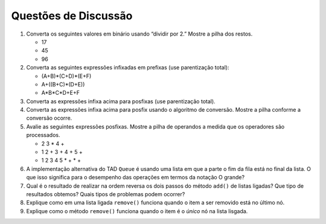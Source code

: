 ..  Copyright (C)  Brad Miller, David Ranum
    This work is licensed under the Creative Commons Attribution-NonCommercial-ShareAlike 4.0 International License. To view a copy of this license, visit http://creativecommons.org/licenses/by-nc-sa/4.0/.


Questões de Discussão
---------------------

#. Converta os seguintes valores em binário usando “dividir por 2.”
   Mostre a pilha dos restos.

   - 17

   - 45

   - 96

#. Converta as seguintes expressões infixadas em prefixas (use parentização total):

   - (A+B)\*(C+D)\*(E+F)

   - A+((B+C)\*(D+E))

   - A\*B\*C\*D+E+F

#. Converta as expressões infixa acima para posfixas (use parentização total).

#. Converta as expressões infixa acima para posfix usando o algoritmo de conversão. Mostre a pilha conforme a conversão ocorre.

#. Avalie as seguintes expressões posfixas. Mostre a pilha de operandos a medida que os operadores são processados.

   - 2 3 \* 4 +

   - 1 2 + 3 + 4 + 5 +

   - 1 2 3 4 5 \* + \* +

#. A implementação alternativa do TAD ``Queue`` é usando uma lista
   em que a parte o fim da fila está no final da lista. O que isso 
   significa para o desempenho das operações em termos da notação O grande?

#. Qual é o resultado de realizar na ordem reversa os dois passos do método ``add()`` de listas ligadas? Que tipo de resultados obtemos? Quais
   tipos de problemas podem ocorrer?

#. Explique como em uma lista ligada ``remove()`` funciona quando o item a ser removido está no último nó.

#. Explique como o método ``remove()`` funciona quando o item é  o 
   *único* nó na lista lisgada.
